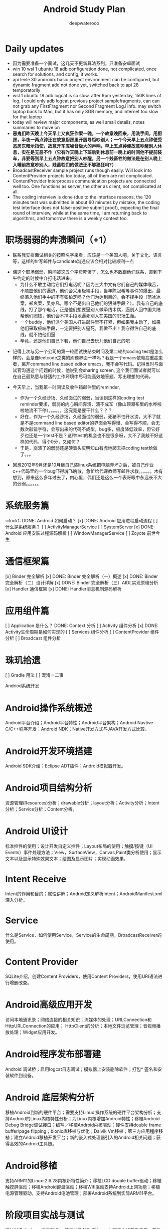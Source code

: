 #+latex_class: cn-article
#+title: Android Study Plan
#+author: deepwaterooo

* Daily updates
- 因为需要准备一个面试，这几天不更新算法系列，只准备安卓面试
- win 10 wsl 1 ubuntu 18 adb configuration done, not complicated, once search for solutions, and config, it works.
- api levle 30 androidx basic project environment can be configured, but dynamic fragment add not done yet, switched back to api 28 temporatorily
- wsl 1 ubuntu 18 adb logcat is so slow. after 9pm yesterday, 150K lines of log, I could only adb logcat previous project samplefragments, can can not grab any FirstFragment nor Second Fragment Log.i info. may switch laptop back to Mac, but it has only 8GB memory, and internet too slow for that laptop
- today will review major components, as well small details, notes summaries to move on
- *恶鬼们昨天晚上今天早上又疯狂作案一晚，一个故意晚回来，用洗手间，用厨房，半夜一两点钟还在故意厨房里开厨导柜吵别人；一个今天早上五点钟便受恶房东暗示指使，故意开车库噪音极大的声响，早上五点钟便故意吵醒别人休息，实在是无恶不作（它有昨天晚上下班后到休息前一晚上的时间他不提前装车，非要等到早上五点钟故意把别人吵醒，另一个贱畜牲的做法是在别人晚上入睡前故意吵别人，贱蓄牲们的做法还不够猖狂吗?）*
- BroadcastReceiver sample project runs though easily. Will look into ContentProvider projects too today, all of them are not complicated.
- ContentProvider Interprocess communication projects are connected well too. One functions as server, the other as client, not complicated at all.
- The coding interview is done (due to the interface reasons, the 120 minutes test was submitted in about 60 minutes by mistake, the coding test interface does not false-positive submit proof), expecting the final round of interview, while at the same time, I am returning back to algorithms, and tomorrow there is a weekly contest too.
 
* 职场弱弱的奔溃瞬间（+1）
- 联系我安排面试相关的按照名字来看，应该是一个美国人吧，关于文化、语言等，这样的hr写邮件与candidate沟通应该会相对比较顺利一点
  
[[./pic/buddy.png]]
  - 偶这个职场弱弱，瞬间被这五个字母吓傻了，怎么也不敢跟他们联系，直到下午约定的时候中介打电话进来。
    - 为什么不敢主动给它们打电话呢？因为三大中文有它们自己的媒体喉舌，不顺应他们的逼迫，他们会采用极端手段，当年陈冠希等事件的爆出，最终落入他们手中的不有张柏芝吗？他们为达到目的，会不择手段（范冰冰案，郑爽案，吴亦凡，哪个不是出自己他们的狠辣手段？）。我有自己的底线，打了那个电话，正是他们想要逼别人做牵线木偶，逼别人回中国大陆帮他们圈钱，他们会不择手段地逼死别人在美国的职场生涯。
    - 一个buddy，他们派个美国人打进邮件里不打紧，但如果我主动了，如果他们采取极端手段，一定要把别人逼死，我做不出！我守得住自己的底线，就不怕他们逼
    - 毕竟，还是他们自己下套，他们自己去玩儿他们自己的吧
- 记得上次与另一个公司的第一轮面试快结束时问及第二轮的coding test是怎么样的，会是像leetcode之类的刷题界面一样吗？我是一个emacs依赖症重症患者，离开command line based editor emacs，我不会写代码。记得当时与面试官沟通这个问题的时候，他说到会sharing screen, 这个我们面试者就可以在自己最熟悉与舒适的工作环境中尽可能高效地答题、写出理想的代码。
- 今天早上，当我第一时间读及收件箱邮件里的reminder, 
  
  [[./pic/req.png]]
  - 作为一个久经沙场、久经面试的弱弱，当读到这样的coding test reminder要求，弱弱的内心瞬间奔溃、溃不成军（像山顶瀑布里的水哗啦啦地流不下停）。。。。。。这究竟是要干什么？？？
  - 好在，作为一个久经沙场，久经面试的弱弱，死猪不怕开水烫，大不了就是不是command line based editor的界面会写得慢、会写得不顺，会无数次敲错字符，会写出来的代码不成型，bug多，极度降低效率，但它好歹也还是一个test不是？这种test的机会也不是很多呀，大不了我敲不好这样的代码，得个0分，又如何？
  - 于是，崩溃了的弱弱还是硬着头皮明知山有虎地爬去把coding test给做了。。。
- 回想2012年9月还是10月继自己装linux系统把电脑弄坏之后，被自己作业c++代码里的一个bug吓得魂飞魄散，急忙给代课教师写邮件求救。。。。。。木有想到，原来这么多年过去了，内心里，偶们还是这么一个表哥眼中永远长不大的弱弱。。。。。。 

* 系统服务篇
:clock1: DONE: Android 如何启动？
[x] DONE: Android 应用进程启动流程
[ ] 什么是系统服务？
[ ] ActivityManagerService
[ ] SystemServer
[x] DONE: Android 应用安装过程源码解析
[ ] WindowManagerService
[ ] Zoyote 前世今生

* 通信框架篇
[x] Binder 完全解析
[x] DONE: Binder 完全解析（一）概述
[x] DONE: Binder 完全解析（二）设计详解
[x] DONE: Binder 完全解析（三）AIDL实现原理分析
[x] Handler 通信框架
[x] DONE: Handler消息机制源码解析

* 应用组件篇
[ ] Application 是什么？
DONE: Context 分析
[ ] Activity 组件分析
[x] DONE: Activity生命周期是如何实现的
[ ] Services 组件分析
[ ] ContentProvider 组件分析
[ ] Broadcast 组件分析

* 珠玑拾遗
[ ] Gradle 用法
[ ] 混淆一二事

Andriod系统开发

* Android操作系统概述
Android平台介绍；Android平台特性；Android平台架构；Android Navtive C/C++程序开发；Android NDK；Native开发方式与JAVA开发方式比较。
* Android开发环境搭建
Android SDK介绍；Eclipse ADT插件；Android模拟器开发。
* Android项目结构分析
资源管理(Resources)分析；drawable分析；layout分析；Activity分析；Intent分析；Service分析；Content分析。
* Android UI设计
标准控件的使用；设计开发自定义控件；Layout布局的使用；触摸/按键（UI Events）事件处理方法；View，SurfaceView，Canvas,Paint类分析使用；显示文本以及显示特殊效果文本；绘图及显示图片；实现动画效果。
* Intent Receive
Intent的作用和目的；属性讲解；Android定义解析Intent；AndroidManifest.xml深入分析。
* Service
什么是Service，如何使用Service，Service的生命周期，BroadcastReceiver的使用。
* Content Provider
SQLite介绍，创建Content Providers，使用Content Providers，使用URI语法进行增删改查。
* Android高级应用开发
访问本地通讯录；网络连接的相关知识；流媒体的处理；URLConnection和HttpURLConnection的应用；
HttpClient的分析；本地文件浏览管理；音视频播放处理；Widget应用开发。
* Android程序发布部署建
Android 调试桥；启用logcat日志调试；模拟器上安装删除软件；打包* 签名和安装软件到设备。
* Android 底层架构分析
移植Android到新的硬件平台；需要支持Linux 操作系统的硬件平台架构分析；支持Android的Linux内核特性分析；为Linux内核增加Android特性；移植Android Debug Bridge调试接口；编写／移植Android内核驱动；硬件支持double frame buffer/page flipping；bionic库移植与优化；Dalvik Vm移植；第三方应用程序移植；建立Android移植开发平台；新的嵌入式处理器引入的Android相关问题；获得高效的Android工具链。
* Android移植
支持ARM11的Linux-2.6.28内核新特性简介；移植LCD double buffer驱动；移植触摸屏驱动；移植Android键盘驱动；移植Wifi驱动支持Android上网功能；移植电源管理驱动，支持Android电池管理；部署Android系统到实际ARM11平台。
* 阶段项目实战与测试
通过对ITelephony接口和ISms接口以及AIDL在Android程序中的开发应用，开发一个打电话和发短信的程序。

* 自定义view Android 11 api level android M 
** gradle.properties
#+BEGIN_SRC xm
android.useAndroidX=true
landroid.enableJetifier=true
#+END_SRC
- 什么是Jetifier？ 例如，要使用androidx打包的依赖项创建新项目，此新项目需要在gradle.properties文件中添加以下行：

java version 8
 compileOptions {
        sourceCompatibility JavaVersion.VERSION_1_8
        targetCompatibility JavaVersion.VERSION_1_8
    }

import android.os.Bundle;
import android.support.design.widget.FloatingActionButton;
import android.support.design.widget.Snackbar;
import android.view.View;
import android.view.Menu;
import android.view.MenuItem;
import androidx.appcompat.app.AppCompatActivity;
import androidx.appcompat.widget.Toolbar;
import com.google.android.material.floatingactionbutton.FloatingActionButton;
import com.google.android.material.snackbar.Snackbar;

    <com.me.generalprac.CustomTitleView
        android:layout_width="match_parent"
        android:layout_height="wrap_content"/>
    <include layout="@layout/custom_title"/>
